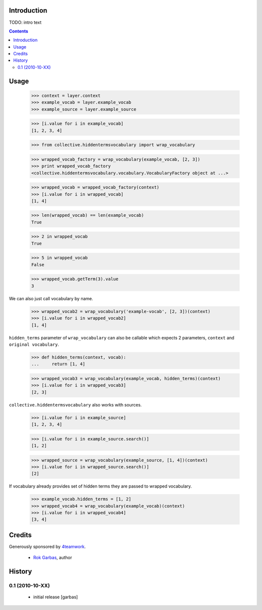 Introduction
============

TODO: intro text

.. contents::


Usage
=====

    >>> context = layer.context
    >>> example_vocab = layer.example_vocab
    >>> example_source = layer.example_source

    >>> [i.value for i in example_vocab]
    [1, 2, 3, 4]

    >>> from collective.hiddentermsvocabulary import wrap_vocabulary

    >>> wrapped_vocab_factory = wrap_vocabulary(example_vocab, [2, 3])
    >>> print wrapped_vocab_factory
    <collective.hiddentermsvocabulary.vocabulary.VocabularyFactory object at ...>

    >>> wrapped_vocab = wrapped_vocab_factory(context)
    >>> [i.value for i in wrapped_vocab]
    [1, 4]

    >>> len(wrapped_vocab) == len(example_vocab)
    True

    >>> 2 in wrapped_vocab
    True

    >>> 5 in wrapped_vocab
    False

    >>> wrapped_vocab.getTerm(3).value
    3

We can also just call vocabulary by name.

    >>> wrapped_vocab2 = wrap_vocabulary('example-vocab', [2, 3])(context)
    >>> [i.value for i in wrapped_vocab2]
    [1, 4]

``hidden_terms`` parameter of ``wrap_vocabulary`` can also be callable which
expects 2 parameters, ``context`` and ``original vocabulary``.

    >>> def hidden_terms(context, vocab):
    ...     return [1, 4]

    >>> wrapped_vocab3 = wrap_vocabulary(example_vocab, hidden_terms)(context)
    >>> [i.value for i in wrapped_vocab3]
    [2, 3]

``collective.hiddentermsvocabulary`` also works with sources.

    >>> [i.value for i in example_source]
    [1, 2, 3, 4]

    >>> [i.value for i in example_source.search()]
    [1, 2]

    >>> wrapped_source = wrap_vocabulary(example_source, [1, 4])(context)
    >>> [i.value for i in wrapped_source.search()]
    [2]


If vocabulary already provides set of hidden terms they are passed to wrapped
vocabulary.

    >>> example_vocab.hidden_terms = [1, 2]
    >>> wrapped_vocab4 = wrap_vocabulary(example_vocab)(context)
    >>> [i.value for i in wrapped_vocab4]
    [3, 4]



Credits
=======

Generously sponsored by `4teamwork`_.

 * `Rok Garbas`_, author


History
=======

0.1 (2010-10-XX)
----------------

 * initial release [garbas]


.. _`Rok Garbas`: http://www.garbas.si
.. _`4teamwork`: http://4teamwork.ch
